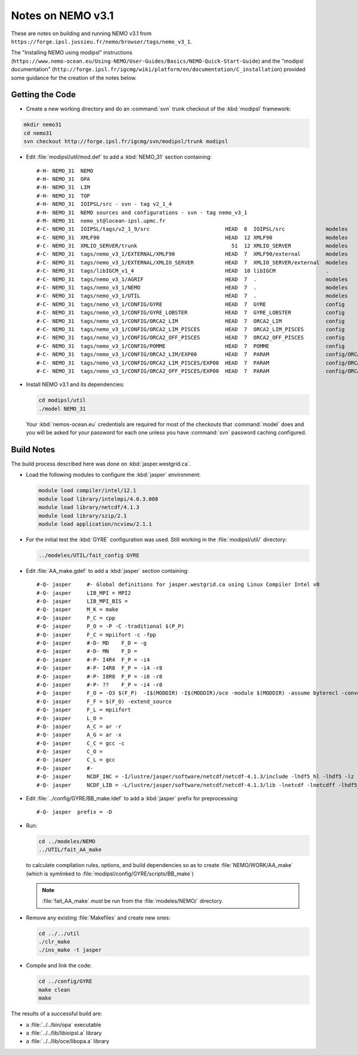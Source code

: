 Notes on NEMO v3.1
==================

These are notes on building and running NEMO v3.1 from ``https://forge.ipsl.jussieu.fr/nemo/browser/tags/nemo_v3_1``.

The "Installing NEMO using modipsl" instructions
(``https://www.nemo-ocean.eu/Using-NEMO/User-Guides/Basics/NEMO-Quick-Start-Guide``)
and the "modipsl documentation"
(``http://forge.ipsl.fr/igcmg/wiki/platform/en/documentation/C_installation``)
provided some guidance for the creation of the notes below.


Getting the Code
----------------

* Create a new working directory and do an :command:`svn` trunk checkout of the :kbd:`modipsl` framework:

.. code-block:: bash

    mkdir nemo31
    cd nemo31
    svn checkout http://forge.ipsl.fr/igcmg/svn/modipsl/trunk modipsl

* Edit :file:`modipsl/util/mod.def` to add a :kbd:`NEMO_31` section containing::

    #-H- NEMO_31  NEMO
    #-H- NEMO_31  OPA
    #-H- NEMO_31  LIM
    #-H- NEMO_31  TOP
    #-H- NEMO_31  IOIPSL/src - svn - tag v2_1_4
    #-H- NEMO_31  NEMO sources and configurations - svn - tag nemo_v3_1
    #-M- NEMO_31  nemo_st@locean-ipsl.upmc.fr
    #-C- NEMO_31  IOIPSL/tags/v2_1_9/src                        HEAD  8  IOIPSL/src             modeles
    #-C- NEMO_31  XMLF90                                        HEAD  12 XMLF90                 modeles
    #-C- NEMO_31  XMLIO_SERVER/trunk                              51  12 XMLIO_SERVER           modeles
    #-C- NEMO_31  tags/nemo_v3_1/EXTERNAL/XMLF90                HEAD  7  XMLF90/external        modeles
    #-C- NEMO_31  tags/nemo_v3_1/EXTERNAL/XMLIO_SERVER          HEAD  7  XMLIO_SERVER/external  modeles
    #-C- NEMO_31  tags/libIGCM_v1_4                             HEAD  10 libIGCM                .
    #-C- NEMO_31  tags/nemo_v3_1/AGRIF                          HEAD  7  .                      modeles
    #-C- NEMO_31  tags/nemo_v3_1/NEMO                           HEAD  7  .                      modeles
    #-C- NEMO_31  tags/nemo_v3_1/UTIL                           HEAD  7  .                      modeles
    #-C- NEMO_31  tags/nemo_v3_1/CONFIG/GYRE                    HEAD  7  GYRE                   config
    #-C- NEMO_31  tags/nemo_v3_1/CONFIG/GYRE_LOBSTER            HEAD  7  GYRE_LOBSTER           config
    #-C- NEMO_31  tags/nemo_v3_1/CONFIG/ORCA2_LIM               HEAD  7  ORCA2_LIM              config
    #-C- NEMO_31  tags/nemo_v3_1/CONFIG/ORCA2_LIM_PISCES        HEAD  7  ORCA2_LIM_PISCES       config
    #-C- NEMO_31  tags/nemo_v3_1/CONFIG/ORCA2_OFF_PISCES        HEAD  7  ORCA2_OFF_PISCES       config
    #-C- NEMO_31  tags/nemo_v3_1/CONFIG/POMME                   HEAD  7  POMME                  config
    #-C- NEMO_31  tags/nemo_v3_1/CONFIG/ORCA2_LIM/EXP00         HEAD  7  PARAM                  config/ORCA2_LIM/IGCM00
    #-C- NEMO_31  tags/nemo_v3_1/CONFIG/ORCA2_LIM_PISCES/EXP00  HEAD  7  PARAM                  config/ORCA2_LIM_PISCES/IGCM00
    #-C- NEMO_31  tags/nemo_v3_1/CONFIG/ORCA2_OFF_PISCES/EXP00  HEAD  7  PARAM                  config/ORCA2_OFF_PISCES/IGCM00

* Install NEMO v3.1 and its dependencies:

  .. code-block:: bash

      cd modipsl/util
      ./model NEMO_31

  Your :kbd:`nemos-ocean.eu` credentials are required for most of the checkouts that :command:`model` does and you will be asked for your password for each one unless you have :command:`svn` password caching configured.


Build Notes
-----------

The build process described here was done on :kbd:`jasper.westgrid.ca`.

* Load the following modules to configure the :kbd:`jasper` environment:

  .. code-block:: bash

      module load compiler/intel/12.1
      module load library/intelmpi/4.0.3.008
      module load library/netcdf/4.1.3
      module load library/szip/2.1
      module load application/ncview/2.1.1

* For the initial test the :kbd:`GYRE` configuration was used.
  Still working in the :file:`modipsl/util/` directory:

  .. code-block:: bash

      ../modeles/UTIL/fait_config GYRE

* Edit :file:`AA_make.gdef` to add a :kbd:`jasper` section containing::

    #-Q- jasper     #- Global definitions for jasper.westgrid.ca using Linux Compiler Intel v8
    #-Q- jasper     LIB_MPI = MPI2
    #-Q- jasper     LIB_MPI_BIS =
    #-Q- jasper     M_K = make
    #-Q- jasper     P_C = cpp
    #-Q- jasper     P_O = -P -C -traditional $(P_P)
    #-Q- jasper     F_C = mpiifort -c -fpp
    #-Q- jasper     #-D- MD    F_D = -g
    #-Q- jasper     #-D- MN    F_D =
    #-Q- jasper     #-P- I4R4  F_P = -i4
    #-Q- jasper     #-P- I4R8  F_P = -i4 -r8
    #-Q- jasper     #-P- I8R8  F_P = -i8 -r8
    #-Q- jasper     #-P- ??    F_P = -i4 -r8
    #-Q- jasper     F_O = -O3 $(F_P)  -I$(MODDIR) -I$(MODDIR)/oce -module $(MODDIR) -assume byterecl -convert big_endian -I $(NCDF_INC)
    #-Q- jasper     F_F = $(F_O) -extend_source
    #-Q- jasper     F_L = mpiifort
    #-Q- jasper     L_O =
    #-Q- jasper     A_C = ar -r
    #-Q- jasper     A_G = ar -x
    #-Q- jasper     C_C = gcc -c
    #-Q- jasper     C_O =
    #-Q- jasper     C_L = gcc
    #-Q- jasper     #-
    #-Q- jasper     NCDF_INC = -I/lustre/jasper/software/netcdf/netcdf-4.1.3/include -lhdf5_hl -lhdf5 -lz -lsz
    #-Q- jasper     NCDF_LIB = -L/lustre/jasper/software/netcdf/netcdf-4.1.3/lib -lnetcdf -lnetcdff -lhdf5_hl -lhdf5 -lz -lsz


* Edit :file:`../config/GYRE/BB_make.ldef` to add a :kbd:`jasper` prefix for preprocessing::

    #-Q- jasper  prefix = -D

* Run:

  .. code-block:: bash

      cd ../modeles/NEMO
      ../UTIL/fait_AA_make

  to calculate compilation rules,
  options,
  and build dependencies so as to create :file:`NEMO/WORK/AA_make`
  (which is symlinked to :file:`modipsl/config/GYRE/scripts/BB_make`)

  .. note::

      :file:`fait_AA_make` *must* be run from the :file:`modeles/NEMO/` directory.

* Remove any existing :file:`Makefiles` and create new ones:

  .. code-block:: bash

      cd ../../util
      ./clr_make
      ./ins_make -t jasper

* Compile and link the code:

  .. code-block:: bash

      cd ../config/GYRE
      make clean
      make

The results of a successful build are:

* a :file:`../../bin/opa` executable
* a :file:`../../lib/libioipsl.a` library
* a :file:`../../lib/oce/libopa.a` library

